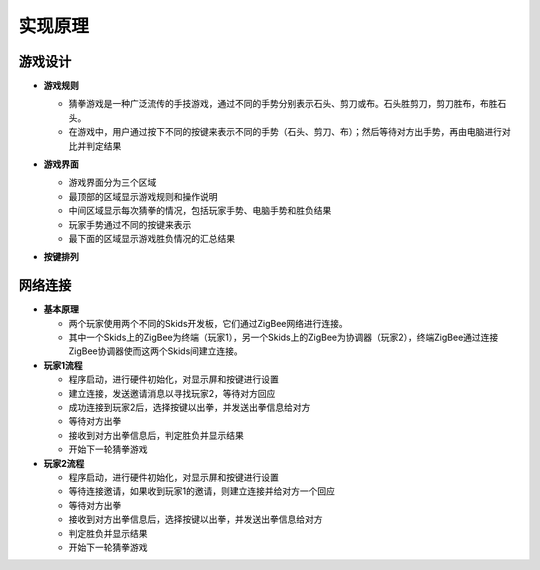.. _principle:

实现原理
=======================

游戏设计
-----------------------

- **游戏规则**

  + 猜拳游戏是一种广泛流传的手技游戏，通过不同的手势分别表示石头、剪刀或布。石头胜剪刀，剪刀胜布，布胜石头。
  + 在游戏中，用户通过按下不同的按键来表示不同的手势（石头、剪刀、布）；然后等待对方出手势，再由电脑进行对比并判定结果

- **游戏界面**

  + 游戏界面分为三个区域
  + 最顶部的区域显示游戏规则和操作说明
  + 中间区域显示每次猜拳的情况，包括玩家手势、电脑手势和胜负结果
  + 玩家手势通过不同的按键来表示
  + 最下面的区域显示游戏胜负情况的汇总结果

  .. image:: img/guess1.png
    :alt: guess
    :width: 340px

- **按键排列**

  .. image:: img/guess2.png
    :alt: guess
    :width: 440px


网络连接
-----------------------

- **基本原理**

  + 两个玩家使用两个不同的Skids开发板，它们通过ZigBee网络进行连接。
  + 其中一个Skids上的ZigBee为终端（玩家1），另一个Skids上的ZigBee为协调器（玩家2），终端ZigBee通过连接ZigBee协调器使而这两个Skids间建立连接。

- **玩家1流程**

  + 程序启动，进行硬件初始化，对显示屏和按键进行设置
  + 建立连接，发送邀请消息以寻找玩家2，等待对方回应
  + 成功连接到玩家2后，选择按键以出拳，并发送出拳信息给对方
  + 等待对方出拳
  + 接收到对方出拳信息后，判定胜负并显示结果
  + 开始下一轮猜拳游戏

- **玩家2流程**

  + 程序启动，进行硬件初始化，对显示屏和按键进行设置
  + 等待连接邀请，如果收到玩家1的邀请，则建立连接并给对方一个回应
  + 等待对方出拳
  + 接收到对方出拳信息后，选择按键以出拳，并发送出拳信息给对方
  + 判定胜负并显示结果
  + 开始下一轮猜拳游戏
